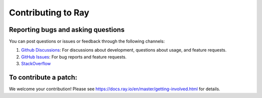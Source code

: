 Contributing to Ray
===================

Reporting bugs and asking questions
-----------------------------------

You can post questions or issues or feedback through the following channels:

1. `Github Discussions`_: For discussions about development, questions about usage, and feature requests.
2. `GitHub Issues`_: For bug reports and feature requests.
3. `StackOverflow`_

To contribute a patch:
----------------------

We welcome your contribution!  Please see https://docs.ray.io/en/master/getting-involved.html for details.

.. _`Github Discussions`: https://github.com/ray-project/ray/discussions
.. _`GitHub Issues`: https://github.com/ray-project/ray/issues
.. _`StackOverflow`: https://stackoverflow.com/questions/tagged/ray
